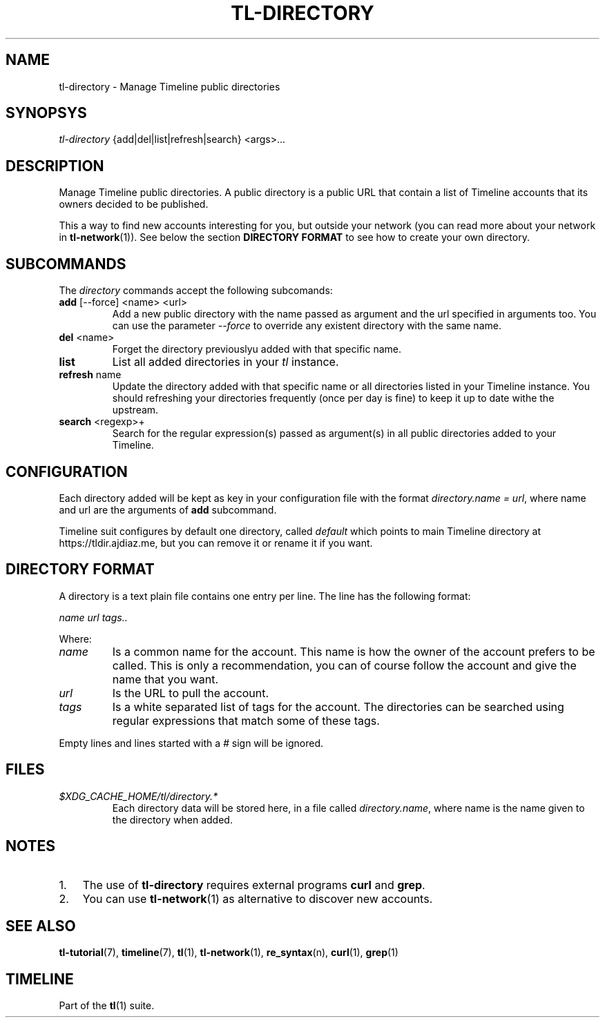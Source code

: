 .\" Automatically generated by Pandoc 2.14.0.1
.\"
.TH "TL-DIRECTORY" "1" "2021-06-11" "Timeline v1.8-30-gf2d56f6" "Timeline Manual"
.hy
.SH NAME
.PP
tl-directory - Manage Timeline public directories
.SH SYNOPSYS
.PP
\f[I]tl-directory\f[R] {add|del|list|refresh|search} <args>\&...
.SH DESCRIPTION
.PP
Manage Timeline public directories.
A public directory is a public URL that contain a list of Timeline
accounts that its owners decided to be published.
.PP
This a way to find new accounts interesting for you, but outside your
network (you can read more about your network in
\f[B]tl-network\f[R](1)).
See below the section \f[B]DIRECTORY FORMAT\f[R] to see how to create
your own directory.
.SH SUBCOMMANDS
.PP
The \f[I]directory\f[R] commands accept the following subcomands:
.TP
\f[B]add\f[R] [--force] <name> <url>
Add a new public directory with the name passed as argument and the url
specified in arguments too.
You can use the parameter \f[I]--force\f[R] to override any existent
directory with the same name.
.TP
\f[B]del\f[R] <name>
Forget the directory previouslyu added with that specific name.
.TP
\f[B]list\f[R]
List all added directories in your \f[I]tl\f[R] instance.
.TP
\f[B]refresh\f[R] name
Update the directory added with that specific name or all directories
listed in your Timeline instance.
You should refreshing your directories frequently (once per day is fine)
to keep it up to date withe the upstream.
.TP
\f[B]search\f[R] <regexp>+
Search for the regular expression(s) passed as argument(s) in all public
directories added to your Timeline.
.SH CONFIGURATION
.PP
Each directory added will be kept as key in your configuration file with
the format \f[I]directory.name = url\f[R], where name and url are the
arguments of \f[B]add\f[R] subcommand.
.PP
Timeline suit configures by default one directory, called
\f[I]default\f[R] which points to main Timeline directory at
https://tldir.ajdiaz.me, but you can remove it or rename it if you want.
.SH DIRECTORY FORMAT
.PP
A directory is a text plain file contains one entry per line.
The line has the following format:
.PP
\f[I]name\f[R] \f[I]url\f[R] \f[I]tags..\f[R]
.PP
Where:
.TP
\f[I]name\f[R]
Is a common name for the account.
This name is how the owner of the account prefers to be called.
This is only a recommendation, you can of course follow the account and
give the name that you want.
.TP
\f[I]url\f[R]
Is the URL to pull the account.
.TP
\f[I]tags\f[R]
Is a white separated list of tags for the account.
The directories can be searched using regular expressions that match
some of these tags.
.PP
Empty lines and lines started with a \f[I]#\f[R] sign will be ignored.
.SH FILES
.TP
\f[I]$XDG_CACHE_HOME/tl/directory.*\f[R]
Each directory data will be stored here, in a file called
\f[I]directory.name\f[R], where name is the name given to the directory
when added.
.SH NOTES
.IP "1." 3
The use of \f[B]tl-directory\f[R] requires external programs
\f[B]curl\f[R] and \f[B]grep\f[R].
.IP "2." 3
You can use \f[B]tl-network\f[R](1) as alternative to discover new
accounts.
.SH SEE ALSO
.PP
\f[B]tl-tutorial\f[R](7), \f[B]timeline\f[R](7), \f[B]tl\f[R](1),
\f[B]tl-network\f[R](1), \f[B]re_syntax\f[R](n), \f[B]curl\f[R](1),
\f[B]grep\f[R](1)
.SH TIMELINE
.PP
Part of the \f[B]tl\f[R](1) suite.
